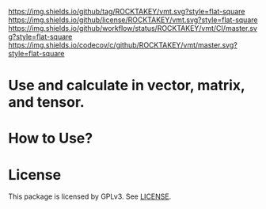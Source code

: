 ﻿[[https://github.com/ROCKTAKEY/vmt][https://img.shields.io/github/tag/ROCKTAKEY/vmt.svg?style=flat-square]]
[[file:LICENSE][https://img.shields.io/github/license/ROCKTAKEY/vmt.svg?style=flat-square]]
[[https://github.com/ROCKTAKEY/vmt/actions][https://img.shields.io/github/workflow/status/ROCKTAKEY/vmt/CI/master.svg?style=flat-square]]
[[https://codecov.io/gh/ROCKTAKEY/vmt?branch=master][https://img.shields.io/codecov/c/github/ROCKTAKEY/vmt/master.svg?style=flat-square]]
* Use and calculate in vector, matrix, and tensor.

* How to Use?
* License
  This package is licensed by GPLv3. See [[file:LICENSE][LICENSE]].
